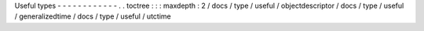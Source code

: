 Useful
types
-
-
-
-
-
-
-
-
-
-
-
-
.
.
toctree
:
:
:
maxdepth
:
2
/
docs
/
type
/
useful
/
objectdescriptor
/
docs
/
type
/
useful
/
generalizedtime
/
docs
/
type
/
useful
/
utctime
